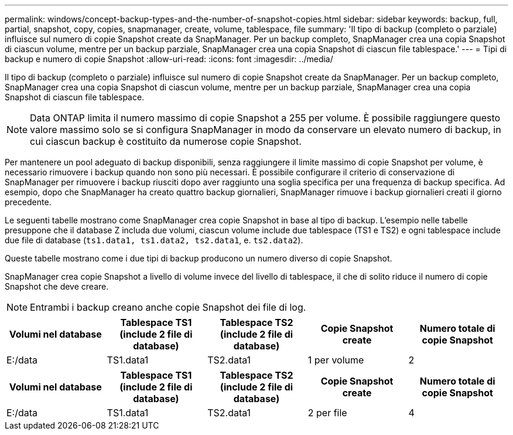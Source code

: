 ---
permalink: windows/concept-backup-types-and-the-number-of-snapshot-copies.html 
sidebar: sidebar 
keywords: backup, full, partial, snapshot, copy, copies, snapmanager, create, volume, tablespace, file 
summary: 'Il tipo di backup (completo o parziale) influisce sul numero di copie Snapshot create da SnapManager. Per un backup completo, SnapManager crea una copia Snapshot di ciascun volume, mentre per un backup parziale, SnapManager crea una copia Snapshot di ciascun file tablespace.' 
---
= Tipi di backup e numero di copie Snapshot
:allow-uri-read: 
:icons: font
:imagesdir: ../media/


[role="lead"]
Il tipo di backup (completo o parziale) influisce sul numero di copie Snapshot create da SnapManager. Per un backup completo, SnapManager crea una copia Snapshot di ciascun volume, mentre per un backup parziale, SnapManager crea una copia Snapshot di ciascun file tablespace.


NOTE: Data ONTAP limita il numero massimo di copie Snapshot a 255 per volume. È possibile raggiungere questo valore massimo solo se si configura SnapManager in modo da conservare un elevato numero di backup, in cui ciascun backup è costituito da numerose copie Snapshot.

Per mantenere un pool adeguato di backup disponibili, senza raggiungere il limite massimo di copie Snapshot per volume, è necessario rimuovere i backup quando non sono più necessari. È possibile configurare il criterio di conservazione di SnapManager per rimuovere i backup riusciti dopo aver raggiunto una soglia specifica per una frequenza di backup specifica. Ad esempio, dopo che SnapManager ha creato quattro backup giornalieri, SnapManager rimuove i backup giornalieri creati il giorno precedente.

Le seguenti tabelle mostrano come SnapManager crea copie Snapshot in base al tipo di backup. L'esempio nelle tabelle presuppone che il database Z includa due volumi, ciascun volume include due tablespace (TS1 e TS2) e ogni tablespace include due file di database (`ts1.data1, ts1.data2, ts2.data1`, e. `ts2.data2`).

Queste tabelle mostrano come i due tipi di backup producono un numero diverso di copie Snapshot.

SnapManager crea copie Snapshot a livello di volume invece del livello di tablespace, il che di solito riduce il numero di copie Snapshot che deve creare.


NOTE: Entrambi i backup creano anche copie Snapshot dei file di log.

|===
| Volumi nel database | Tablespace TS1 (include 2 file di database) | Tablespace TS2 (include 2 file di database) | Copie Snapshot create | Numero totale di copie Snapshot 


 a| 
E:/data
 a| 
TS1.data1
 a| 
TS2.data1
 a| 
1 per volume
 a| 
2

|===
|===
| Volumi nel database | Tablespace TS1 (include 2 file di database) | Tablespace TS2 (include 2 file di database) | Copie Snapshot create | Numero totale di copie Snapshot 


 a| 
E:/data
 a| 
TS1.data1
 a| 
TS2.data1
 a| 
2 per file
 a| 
4

|===